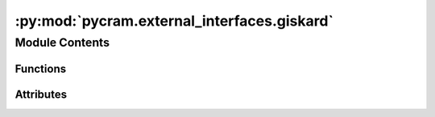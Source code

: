 :py:mod:`pycram.external_interfaces.giskard`
============================================

.. py:module:: pycram.external_interfaces.giskard


Module Contents
---------------


Functions
~~~~~~~~~

.. autoapisummary::

   pycram.external_interfaces.giskard.thread_safe
   pycram.external_interfaces.giskard.init_giskard_interface
   pycram.external_interfaces.giskard.initial_adding_objects
   pycram.external_interfaces.giskard.removing_of_objects
   pycram.external_interfaces.giskard.sync_worlds
   pycram.external_interfaces.giskard.update_pose
   pycram.external_interfaces.giskard.spawn_object
   pycram.external_interfaces.giskard.remove_object
   pycram.external_interfaces.giskard.spawn_urdf
   pycram.external_interfaces.giskard.spawn_mesh
   pycram.external_interfaces.giskard._manage_par_motion_goals
   pycram.external_interfaces.giskard.achieve_joint_goal
   pycram.external_interfaces.giskard.achieve_cartesian_goal
   pycram.external_interfaces.giskard.achieve_straight_cartesian_goal
   pycram.external_interfaces.giskard.achieve_translation_goal
   pycram.external_interfaces.giskard.achieve_straight_translation_goal
   pycram.external_interfaces.giskard.achieve_rotation_goal
   pycram.external_interfaces.giskard.achieve_align_planes_goal
   pycram.external_interfaces.giskard.achieve_open_container_goal
   pycram.external_interfaces.giskard.achieve_close_container_goal
   pycram.external_interfaces.giskard.projection_cartesian_goal
   pycram.external_interfaces.giskard.projection_cartesian_goal_with_approach
   pycram.external_interfaces.giskard.projection_joint_goal
   pycram.external_interfaces.giskard.allow_gripper_collision
   pycram.external_interfaces.giskard.get_gripper_group_names
   pycram.external_interfaces.giskard.add_gripper_groups
   pycram.external_interfaces.giskard.avoid_all_collisions
   pycram.external_interfaces.giskard.allow_self_collision
   pycram.external_interfaces.giskard.avoid_collisions
   pycram.external_interfaces.giskard.make_world_body
   pycram.external_interfaces.giskard.make_point_stamped
   pycram.external_interfaces.giskard.make_quaternion_stamped
   pycram.external_interfaces.giskard.make_vector_stamped
   pycram.external_interfaces.giskard._pose_to_pose_stamped



Attributes
~~~~~~~~~~

.. autoapisummary::

   pycram.external_interfaces.giskard.giskard_wrapper
   pycram.external_interfaces.giskard.giskard_update_service
   pycram.external_interfaces.giskard.is_init
   pycram.external_interfaces.giskard.number_of_par_goals
   pycram.external_interfaces.giskard.giskard_lock
   pycram.external_interfaces.giskard.giskard_rlock
   pycram.external_interfaces.giskard.par_threads


.. py:data:: giskard_wrapper

   

.. py:data:: giskard_update_service

   

.. py:data:: is_init
   :value: False

   

.. py:data:: number_of_par_goals
   :value: 0

   

.. py:data:: giskard_lock

   

.. py:data:: giskard_rlock

   

.. py:data:: par_threads

   

.. py:function:: thread_safe(func: typing_extensions.Callable) -> typing_extensions.Callable

   Adds thread safety to a function via a decorator. This uses the giskard_lock

   :param func: Function that should be thread safe
   :return: A function with thread safety


.. py:function:: init_giskard_interface(func: typing_extensions.Callable) -> typing_extensions.Callable

   Checks if the ROS messages are available and if giskard is running, if that is the case the interface will be
   initialized.

   :param func: Function this decorator should be wrapping
   :return: A callable function which initializes the interface and then calls the wrapped function


.. py:function:: initial_adding_objects() -> None

   Adds object that are loaded in the World to the Giskard belief state, if they are not present at the moment.


.. py:function:: removing_of_objects() -> None

   Removes objects that are present in the Giskard belief state but not in the World from the Giskard belief state.


.. py:function:: sync_worlds() -> None

   Synchronizes the World and the Giskard belief state, this includes adding and removing objects to the Giskard
   belief state such that it matches the objects present in the World and moving the robot to the position it is
   currently at in the World.


.. py:function:: update_pose(object: pycram.world_concepts.world_object.Object) -> giskard_msgs.srv.UpdateWorldResponse

   Sends an update message to giskard to update the object position. Might not work when working on the real robot just
   in standalone mode.

   :param object: Object that should be updated
   :return: An UpdateWorldResponse


.. py:function:: spawn_object(object: pycram.world_concepts.world_object.Object) -> None

   Spawns a World Object in the giskard belief state.

   :param object: World object that should be spawned


.. py:function:: remove_object(object: pycram.world_concepts.world_object.Object) -> giskard_msgs.srv.UpdateWorldResponse

   Removes an object from the giskard belief state.

   :param object: The World Object that should be removed


.. py:function:: spawn_urdf(name: str, urdf_path: str, pose: pycram.datastructures.pose.Pose) -> giskard_msgs.srv.UpdateWorldResponse

   Spawns an URDF in giskard's belief state.

   :param name: Name of the URDF
   :param urdf_path: Path to the URDF file
   :param pose: Pose in which the URDF should be spawned
   :return: An UpdateWorldResponse message


.. py:function:: spawn_mesh(name: str, path: str, pose: pycram.datastructures.pose.Pose) -> giskard_msgs.srv.UpdateWorldResponse

   Spawns a mesh into giskard's belief state

   :param name: Name of the mesh
   :param path: Path to the mesh file
   :param pose: Pose in which the mesh should be spawned
   :return: An UpdateWorldResponse message


.. py:function:: _manage_par_motion_goals(goal_func, *args) -> typing_extensions.Optional[giskard_msgs.msg.MoveResult]

   Manages multiple goals that should be executed in parallel. The current sequence of motion goals is saved and the
   parallel motion goal is loaded if there is one, then the new motion goal given by ``goal_func`` is added to the
   parallel motion goal. If this was the last motion goal for the parallel motion goal it is then executed.

   :param goal_func: Function which adds a new motion goal to the giskard_wrapper
   :param args: Arguments for the ``goal_func`` function
   :return: MoveResult of the execution if there was an execution, True if a new motion goal was added to the giskard_wrapper and None in any other case


.. py:function:: achieve_joint_goal(goal_poses: typing_extensions.Dict[str, float]) -> giskard_msgs.msg.MoveResult

   Takes a dictionary of joint position that should be achieved, the keys in the dictionary are the joint names and
   values are the goal joint positions.

   :param goal_poses: Dictionary with joint names and position goals
   :return: MoveResult message for this goal


.. py:function:: achieve_cartesian_goal(goal_pose: pycram.datastructures.pose.Pose, tip_link: str, root_link: str) -> giskard_msgs.msg.MoveResult

   Takes a cartesian position and tries to move the tip_link to this position using the chain defined by
   tip_link and root_link.

   :param goal_pose: The position which should be achieved with tip_link
   :param tip_link: The end link of the chain as well as the link which should achieve the goal_pose
   :param root_link: The starting link of the chain which should be used to achieve this goal
   :return: MoveResult message for this goal


.. py:function:: achieve_straight_cartesian_goal(goal_pose: pycram.datastructures.pose.Pose, tip_link: str, root_link: str) -> giskard_msgs.msg.MoveResult

   Takes a cartesian position and tries to move the tip_link to this position in a straight line, using the chain
   defined by tip_link and root_link.

   :param goal_pose: The position which should be achieved with tip_link
   :param tip_link: The end link of the chain as well as the link which should achieve the goal_pose
   :param root_link: The starting link of the chain which should be used to achieve this goal
   :return: MoveResult message for this goal


.. py:function:: achieve_translation_goal(goal_point: typing_extensions.List[float], tip_link: str, root_link: str) -> giskard_msgs.msg.MoveResult

   Tries to move the tip_link to the position defined by goal_point using the chain defined by root_link and
   tip_link. Since goal_point only defines the position but no rotation, rotation is not taken into account.

   :param goal_point: The goal position of the tip_link
   :param tip_link: The link which should be moved to goal_point as well as the end of the used chain
   :param root_link: The start link of the chain
   :return: MoveResult message for this goal


.. py:function:: achieve_straight_translation_goal(goal_point: typing_extensions.List[float], tip_link: str, root_link: str) -> giskard_msgs.msg.MoveResult

   Tries to move the tip_link to the position defined by goal_point in a straight line, using the chain defined by
   root_link and tip_link. Since goal_point only defines the position but no rotation, rotation is not taken into account.

   :param goal_point: The goal position of the tip_link
   :param tip_link: The link which should be moved to goal_point as well as the end of the used chain
   :param root_link: The start link of the chain
   :return: MoveResult message for this goal


.. py:function:: achieve_rotation_goal(quat: typing_extensions.List[float], tip_link: str, root_link: str) -> giskard_msgs.msg.MoveResult

   Tries to bring the tip link into the rotation defined by quat using the chain defined by root_link and
   tip_link.

   :param quat: The rotation that should be achieved, given as a quaternion
   :param tip_link: The link that should be in the rotation defined by quat
   :param root_link: The start link of the chain
   :return: MoveResult message for this goal


.. py:function:: achieve_align_planes_goal(goal_normal: typing_extensions.List[float], tip_link: str, tip_normal: typing_extensions.List[float], root_link: str) -> giskard_msgs.msg.MoveResult

   Tries to align the plane defined by tip normal with goal_normal using the chain between root_link and
   tip_link.

   :param goal_normal: The goal plane, given as a list of XYZ
   :param tip_link: The end link of the chain that should be used.
   :param tip_normal: The plane that should be aligned with goal_normal, given as a list of XYZ
   :param root_link: The starting link of the chain that should be used.
   :return: MoveResult message for this goal


.. py:function:: achieve_open_container_goal(tip_link: str, environment_link: str) -> giskard_msgs.msg.MoveResult

   Tries to open a container in an environment, this only works if the container was added as a URDF. This goal assumes
   that the handle was already grasped. Can only handle container with 1 DOF

   :param tip_link: The End effector that should open the container
   :param environment_link: The name of the handle for this container.
   :return: MoveResult message for this goal


.. py:function:: achieve_close_container_goal(tip_link: str, environment_link: str) -> giskard_msgs.msg.MoveResult

   Tries to close a container, this only works if the container was added as a URDF. Assumes that the handle of the
   container was already grasped. Can only handle container with 1 DOF.

   :param tip_link: Link name that should be used to close the container.
   :param environment_link: Name of the handle
   :return: MoveResult message for this goal


.. py:function:: projection_cartesian_goal(goal_pose: pycram.datastructures.pose.Pose, tip_link: str, root_link: str) -> giskard_msgs.msg.MoveResult

   Tries to move the tip_link to the position defined by goal_pose using the chain defined by tip_link and root_link.
   The goal_pose is projected to the closest point on the robot's workspace.

   :param goal_pose: The position which should be achieved with tip_link
   :param tip_link: The end link of the chain as well as the link which should achieve the goal_pose
   :param root_link: The starting link of the chain which should be used to achieve this goal
   :return: MoveResult message for this goal


.. py:function:: projection_cartesian_goal_with_approach(approach_pose: pycram.datastructures.pose.Pose, goal_pose: pycram.datastructures.pose.Pose, tip_link: str, root_link: str, robot_base_link: str) -> giskard_msgs.msg.MoveResult

   Tries to achieve the goal_pose using the chain defined by tip_link and root_link. The approach_pose is used to drive
   the robot to a pose close the actual goal pose, the robot_base_link is used to define the base link of the robot.

   :param approach_pose: Pose near the goal_pose
   :param goal_pose: Pose to which the tip_link should be moved
   :param tip_link: The link which should be moved to goal_pose, usually the tool frame
   :param root_link: The start of the link chain which should be used for planning
   :param robot_base_link: The base link of the robot
   :return: A trajectory calculated to move the tip_link to the goal_pose


.. py:function:: projection_joint_goal(goal_poses: typing_extensions.Dict[str, float], allow_collisions: bool = False) -> giskard_msgs.msg.MoveResult

   Tries to achieve the joint goal defined by goal_poses, the goal_poses are projected to the closest point on the
   robot's workspace.

   :param goal_poses: Dictionary with joint names and position goals
   :param allow_collisions: If all collisions should be allowed for this goal
   :return: MoveResult message for this goal


.. py:function:: allow_gripper_collision(gripper: str) -> None

   Allows the specified gripper to collide with anything.

   :param gripper: The gripper which can collide, either 'right', 'left' or 'all'


.. py:function:: get_gripper_group_names() -> typing_extensions.List[str]

   Returns a list of groups that are registered in giskard which have 'gripper' in their name.

   :return: The list of gripper groups


.. py:function:: add_gripper_groups() -> None

   Adds the gripper links as a group for collision avoidance.

   :return: Response of the RegisterGroup Service


.. py:function:: avoid_all_collisions() -> None

   Will avoid all collision for the next goal.


.. py:function:: allow_self_collision() -> None

   Will allow the robot collision with itself.


.. py:function:: avoid_collisions(object1: pycram.world_concepts.world_object.Object, object2: pycram.world_concepts.world_object.Object) -> None

   Will avoid collision between the two objects for the next goal.

   :param object1: The first World Object
   :param object2: The second World Object


.. py:function:: make_world_body(object: pycram.world_concepts.world_object.Object) -> giskard_msgs.msg.WorldBody

   Creates a WorldBody message for a World Object. The WorldBody will contain the URDF of the World Object

   :param object: The World Object
   :return: A WorldBody message for the World Object


.. py:function:: make_point_stamped(point: typing_extensions.List[float]) -> geometry_msgs.msg.PointStamped

   Creates a PointStamped message for the given position in world coordinate frame.

   :param point: XYZ coordinates of the point
   :return: A PointStamped message


.. py:function:: make_quaternion_stamped(quaternion: typing_extensions.List[float]) -> geometry_msgs.msg.QuaternionStamped

   Creates a QuaternionStamped message for the given quaternion.

   :param quaternion: The quaternion as a list of xyzw
   :return: A QuaternionStamped message


.. py:function:: make_vector_stamped(vector: typing_extensions.List[float]) -> geometry_msgs.msg.Vector3Stamped

   Creates a Vector3Stamped message, this is similar to PointStamped but represents a vector instead of a point.

   :param vector: The vector given as xyz in world frame
   :return: A Vector3Stamped message


.. py:function:: _pose_to_pose_stamped(pose: pycram.datastructures.pose.Pose) -> geometry_msgs.msg.PoseStamped

   Transforms a PyCRAM pose to a PoseStamped message, this is necessary since Giskard NEEDS a PoseStamped message
   otherwise it will crash.

   :param pose: PyCRAM pose that should be converted
   :return: An equivalent PoseStamped message


